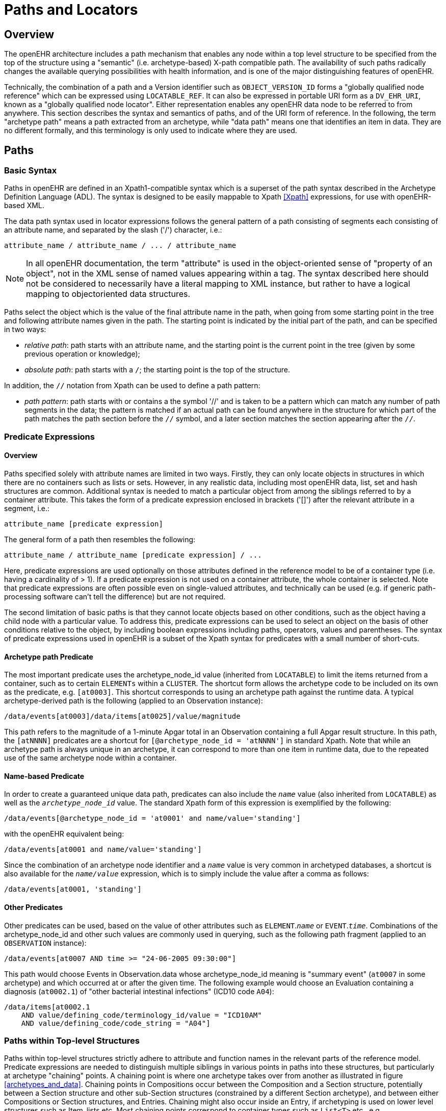 = Paths and Locators

== Overview

The openEHR architecture includes a path mechanism that enables any node within a top level structure
to be specified from the top of the structure using a "semantic" (i.e. archetype-based) X-path
compatible path. The availability of such paths radically changes the available querying possibilities
with health information, and is one of the major distinguishing features of openEHR.

Technically, the combination of a path and a Version identifier such as `OBJECT_VERSION_ID` forms
a "globally qualified node reference" which can be expressed using `LOCATABLE_REF`. It can also be
expressed in portable URI form as a `DV_EHR_URI`, known as a "globally qualified node locator".
Either representation enables any openEHR data node to be referred to from anywhere. This section
describes the syntax and semantics of paths, and of the URI form of reference. In the following, the
term "archetype path" means a path extracted from an archetype, while "data path" means one that
identifies an item in data. They are no different formally, and this terminology is only used to indicate
where they are used.

== Paths

=== Basic Syntax

Paths in openEHR are defined in an Xpath1-compatible syntax which is a superset of the path syntax
described in the Archetype Definition Language (ADL). The syntax is designed to be easily mappable
to Xpath <<Xpath>> expressions, for use with openEHR-based XML.

The data path syntax used in locator expressions follows the general pattern of a path consisting of
segments each consisting of an attribute name, and separated by the slash ('/') character, i.e.:

----
attribute_name / attribute_name / ... / attribute_name
----

NOTE: In all openEHR documentation, the term "attribute" is used in the object-oriented sense of "property of an object", not in the XML sense of named values appearing within a tag. The syntax described here should not be considered to necessarily have a literal mapping to XML instance, but rather to have a logical mapping to objectoriented data structures.

Paths select the object which is the value of the final attribute name in the path, when going from
some starting point in the tree and following attribute names given in the path. The starting point is
indicated by the initial part of the path, and can be specified in two ways:

* _relative path_: path starts with an attribute name, and the starting point is the current point in the tree (given by some previous operation or knowledge);
* _absolute path_: path starts with a `/`; the starting point is the top of the structure.

In addition, the `//` notation from Xpath can be used to define a path pattern:

* _path pattern_: path starts with or contains a the symbol '//' and is taken to be a pattern which can match any number of path segments in the data; the pattern is matched if an actual path can be found anywhere in the structure for which part of the path matches the path section before the `//` symbol, and a later section matches the section appearing after the `//`.

=== Predicate Expressions

==== Overview
Paths specified solely with attribute names are limited in two ways. Firstly, they can only locate
objects in structures in which there are no containers such as lists or sets. However, in any realistic
data, including most openEHR data, list, set and hash structures are common. Additional syntax is
needed to match a particular object from among the siblings referred to by a container attribute. This
takes the form of a predicate expression enclosed in brackets ('[]') after the relevant attribute in a segment, i.e.:

----
attribute_name [predicate expression]
----

The general form of a path then resembles the following:

----
attribute_name / attribute_name [predicate expression] / ...
----

Here, predicate expressions are used optionally on those attributes defined in the reference model to
be of a container type (i.e. having a cardinality of > 1). If a predicate expression is not used on a container
attribute, the whole container is selected. Note that predicate expressions are often possible
even on single-valued attributes, and technically can be used (e.g. if generic path-processing software
can't tell the difference) but are not required.

The second limitation of basic paths is that they cannot locate objects based on other conditions, such
as the object having a child node with a particular value. To address this, predicate expressions can be
used to select an object on the basis of other conditions relative to the object, by including boolean
expressions including paths, operators, values and parentheses. The syntax of predicate expressions
used in openEHR is a subset of the Xpath syntax for predicates with a small number of short-cuts.

==== Archetype path Predicate
The most important predicate uses the archetype_node_id value (inherited from `LOCATABLE`) to limit
the items returned from a container, such as to certain `ELEMENTs` within a `CLUSTER`. The shortcut
form allows the archetype code to be included on its own as the predicate, e.g. `[at0003]`. This shortcut
corresponds to using an archetype path against the runtime data. A typical archetype-derived path
is the following (applied to an Observation instance):

----
/data/events[at0003]/data/items[at0025]/value/magnitude
----

This path refers to the magnitude of a 1-minute Apgar total in an Observation containing a full Apgar
result structure. In this path, the `[atNNNN]` predicates are a shortcut for `[@archetype_node_id = 'atNNNN']` in standard Xpath. Note that while an archetype path is always unique in an archetype, it
can correspond to more than one item in runtime data, due to the repeated use of the same archetype
node within a container.

==== Name-based Predicate
In order to create a guaranteed unique data path, predicates can also include the `_name_` value (also
inherited from `LOCATABLE`) as well as the `_archetype_node_id_` value. The standard Xpath form of this
expression is exemplified by the following:

----
/data/events[@archetype_node_id = 'at0001' and name/value='standing']
----

with the openEHR equivalent being:

----
/data/events[at0001 and name/value='standing']
----

Since the combination of an archetype node identifier and a `_name_` value is very common in archetyped
databases, a shortcut is also available for the `_name/value_` expression, which is to simply
include the value after a comma as follows:

----
/data/events[at0001, 'standing']
----

==== Other Predicates
Other predicates can be used, based on the value of other attributes such as `ELEMENT`.`_name_` or
`EVENT`.`_time_`. Combinations of the archetype_node_id and other such values are commonly used in
querying, such as the following path fragment (applied to an `OBSERVATION` instance):

----
/data/events[at0007 AND time >= "24-06-2005 09:30:00"]
----

This path would choose Events in Observation.data whose archetype_node_id meaning is "summary
event" (`at0007` in some archetype) and which occurred at or after the given time. The following
example would choose an Evaluation containing a diagnosis (`at0002.1`) of "other bacterial intestinal
infections" (ICD10 code `A04`):

----
/data/items[at0002.1
    AND value/defining_code/terminology_id/value = "ICD10AM"
    AND value/defining_code/code_string = "A04"]
----

=== Paths within Top-level Structures

Paths within top-level structures strictly adhere to attribute and function names in the relevant parts of
the reference model. Predicate expressions are needed to distinguish multiple siblings in various
points in paths into these structures, but particularly at archetype "chaining" points. A chaining point
is where one archetype takes over from another as illustrated in figure <<archetypes_and_data>>. Chaining points in Compositions
occur between the Composition and a Section structure, potentially between a Section structure
and other sub-Section structures (constrained by a different Section archetype), and between
either Compositions or Section structures, and Entries. Chaining might also occur inside an Entry, if
archetyping is used on lower level structures such as Item_lists etc. Most chaining points correspond
to container types such as `List<T>` etc., e.g. `COMPOSITION`.`_content_` is defined to be a
`List<CONTENT_ITEM>`, meaning that in real data, the content of a Composition could be a List of
Section structures. To distinguish between such sibling structures, predicate expressions are used,
based on the archetype_id. At the root point of an archetype in data (e.g. top of a Section structure),
the archetype_id carries the identifier of the archetype used to create that structure, in the same manner
as any interior point in an archetyped structure has an archetype_node_id attribute carrying archetype
node_id values. The chaining point between Sections and Entries works in the same manner, and
since multiple Entries can occur under a single Section, `_archetype_id_` predicates are also used to distinguish
them. The same shorthand is used for `_archetype_id_` predicate expressions as for
`_archetype_node_ids_`, i.e. instead of using `[@archetype_id = "xxxxx"]`, `[xxxx]` can be used
instead.

The following paths are examples of referring to items within a Composition:

----
/content[openEHR-EHR-SECTION.vital_signs.v1 and name/value='Vital signs']/
    items[openEHR-EHR-OBSERVATION.heart_rate-pulse.v1 and name/value='Pulse']/
    data/events[at0003 and name/value='Any event']/data/items[at1005]
/content[openEHR-EHR-SECTION.vital_signs.v1 and name/value='Vital signs']/
    items[openEHR-EHR-OBSERVATION.blood_pressure.v1 and
    name/value='Blood pressure']/data/events[at0006 and name/value='any event']/
    data/items[at0004]
/content[openEHR-EHR-SECTION.vital_signs.v1, 'Vital signs']/
    items[openEHR-EHR-OBSERVATION.blood_pressure.v1, 'Blood pressure']/
    data/events[at0006, 'any event']/data/items[at0005]
----

Paths within the other top level types follow the same general approach, i.e. are created by following
the required attributes down the hierarchy.

=== Data Paths and Uniqueness

Archetype paths are not guaranteed to uniquely identify items in data, due to the fact that one archetype
node may correspond to multiple instances in the data. However it is often necessary to be able
to construct a unique path to an item in real data. This can be done by using attributes other than
`_archetype_node_id_` in path predicates. Consider as an example the following `OBSERVATION` archetype:

[source, cadl]
--------
OBSERVATION[at0000] matches {                               -- blood pressure measurement
    data matches {
        HISTORY matches {
            events {1..*} matches {
                EVENT[at0006] {0..1} matches {              -- any event
                    name matches {
                        DV_TEXT matches {...}
                    }
                    data matches {
                        ITEM_LIST[at0003] matches {         -- systemic arterial BP
                            count matches {|>=2|}
                            items matches {
                                ELEMENT[at0004] matches {   -- systolic BP
                                    name matches {
                                        DV_TEXT matches {...}
                                    }
                                    value matches {
                                        magnitude matches {...}
                                    }
                                }
                                ELEMENT[at0005] matches {   -- diastolic BP
                                    name matches {
                                        DV_TEXT matches {...}
                                    }
                                    value matches {
                                        magnitude matches {...}
                                    }
                                }
                            }
                        }
                    }
                }
            }
        }
    }
}
--------

The following path extracted from the archetype refers to the systolic blood pressure magnitude:

----
/data/events[at0006]/data/items[at0004]/value/magnitude
----

The codes `[atnnnn]` at each node of the archetype become the `_archetype_node_ids_` found in each
node in the data.

Now consider an `OBSERVATION` instance (expressed here in dADL format), in which a history of two
blood pressures has been recorded using this archetype:

[source, odin]
--------
<                                               -- OBSERVATION - blood pressure measurement
    archetype_node_id = <"openEHR-EHR-OBSERVATION.blood_pressure.v1">
    name = <value = <"BP measurement">>
    data = <                                            -- HISTORY
        archetype_node_id = <"at0001">
        origin = <2005-12-03T09:22:00>
        events = <                                      -- List <EVENT>
            [1] = <                                     -- EVENT
                archetype_node_id = <"at0006">
                name = <value = <"sitting">>
                time = <2005-12-03T09:22:00>
                data = <                                -- ITEM_LIST
                    archetype_node_id = <"at0003">
                    items = <                           -- List<ELEMENT>
                        [1] = <
                            name = <value = <"systolic">>
                            archetype_node_id = <"at0004">
                            value = <magnitude = <120.0> ...>
                        >
                        [2] = <
                            name = <value = <"diastolic">>
                            archetype_node_id = <"at0005">
                            value = <magnitude = <80.0> ...>
                        >
                    >
                >
            >
            [2] = <                                     -- EVENT
                archetype_node_id = <"at0006">
                name = <value = <"standing">>
                time = <2005-12-03T09:27:00>
                data = <                                -- ITEM_LIST
                    archetype_node_id = <"at0003">
                    items = <                           -- List<ELEMENT>
                        [1] = <
                            name = <value = <"systolic">>
                            archetype_node_id = <"at0004">
                            value = <magnitude = <105.0> ...>
                        >
                        [2] = <
                            name = <value = <"diastolic">>
                            archetype_node_id = <"at0005">
                            value = <magnitude = <70.0> ...>
                        >
                    >
                >
            >
        >
    >
>
--------

NOTE: in the above example, `_name_` values are shown as if they were all `DV_TEXTs`, whereas in reality
in openEHR they more likely to be `DV_CODED_TEXT` instances; either is allowed by the archetype.
This has been done to reduce the size of the example, and makes no difference to the paths shown
below.

The archetype path mentioned above matches both systolic pressures in the recording. In many querying
situations, this may be exactly what is desired. However, to uniquely match each of the systolic
pressure nodes, paths need to be created that are based not only on the `_archetype_node_id_` but also on
another attribute. In the case above, the `_name_` attribute provides uniqueness. Guaranteed unique paths
to the systolic and diastolic pressures of each event (sitting and standing measurements) are available
using the following expressions (identical in Xpath):

----
/data/events[1]/data/items[1]/value/magnitude
/data/events[1]/data/items[2]/value/magnitude
/data/events[2]/data/items[1]/value/magnitude
/data/events[2]/data/items[2]/value/magnitude
----

More expressive unique paths based on archetype paths are also possible, as follows:

----
/data/events[at0006, 'sitting']/data/items[at0004]/value/magnitude
/data/events[at0006, 'sitting']/data/items[at0005]/value/magnitude
/data/events[at0006, 'standing']/data/items[at0004]/value/magnitude
/data/events[at0006, 'standing']/data/items[at0005]/value/magnitude
----

Each of these paths has an Xpath equivalent of the following form:

----
/data/events[@archetype_node_id='at0006' and name/value='standing']
/data/items[@archetype_node_id='at0004']
/value/magnitude
----

As a general rule, one or more other attribute values in the runtime data will uniquely identify any
node in openEHR data. To make construction of unique paths easier, the value of the `_name_` attribute
(inherited from the `LOCATABLE` class), is required to be unique with respect to the `_name_` values of sibling
nodes. This has two consequences as follows:

* a guaranteed unique path can always be constructed to any data item in openEHR data using a combination of `_archetype_node_id_` and `_name_` values (as shown in the example paths above);
* the `_name_` value may be systematically defined to be a copy of one or more other attribute values. For example, in an `EVENT` object, `_name_` could clearly be a string copy of the time attribute.

== EHR URIs

There are two broad categories of URIs that can be used with any resource: direct references, and
queries. The first kind are usually generated by the system containing the referred-to item, and passed
to other systems as definitive references, while the second are queries from the requesting system in
the form of a URI.

=== EHR Reference URIs

To create a reference to a node in an EHR in the form of a URI (uniform resource identifier), three
elements are needed: the path within a top-level structure, a reference to a top-level structure within
an EHR, and a reference to an EHR. These can be combined to form a URI in an "ehr" scheme-space,
obeying the following syntax:

----
ehr:ehr_locator/top_level_structure_locator/path_inside_top_level_structure
----

In this way, any object in any openEHR EHR is addressable via a URI. Within ehr-space, URL-style
references to particular servers, hosts etc are not used, due to not being reliable in the long term.
Instead, logical identifiers for EHRs and/or subjects are used, ensuring that URIs remain correct for
the lifetime of the resources to which they refer. The openEHR data type `DV_EHR_URI` is designed to
carry URIs of this form, enabling URIs to be constructed for use within `LINKs` and elsewhere in the
openEHR EHR.

An `ehr:` URI implies the availability of a name resolution mechanism in ehr-space, similar to the
DNS, which provides such services for http-, ftp- and other well-known URI schemes. Until such
services are established, ad hoc means of dealing with `ehr:` URIs are likely to be used, as well as
more traditional `http://` style references. The subsections below describe how URIs of both kinds
can be constructed.

==== EHR Location
In ehr-space, a direct locator for an EHR is an EHR identifier as distinct from a subject or patient
identifier or query. Normally the copy in the 'local system' is the one required, and a majority of the
time, may be the only one in existence. In this case, the required EHR can be identified simply by an
unqualified identifier, giving a URI of the form:

----
ehr:1234567/
----

However, due to copying / synchronising of the EHR for one subject among multiple EHR systems, a
given EHR identifier may exist at more than one location. It is not guaranteed that each such EHR is
a completely identical copy of the others, since partial copying is allowed. Therefore, in an environment
where EHR copies exist, and there is a need to identify exactly which EHR instance is required,
a system identifier is also required, giving a URI of the form:

----
ehr:1234567@rmh.nhs.net/
----

==== Top-level Structure Locator
There are two logical ways to identify a top-level structure in an openEHR EHR. The first is via the
combination of the identifier of the required top-level object and the version time (i.e. 'system' or
'commit' time). The former can be done in a number of ways, including via the use of the uid of the
relevant `VERSIONED_OBJECT`, or via archetype identifiers, or names. This would lead to URIs like
the following:

----
ehr:1234567/87284370-2D4B-4e3d-A3F3-F303D2F4F34B@latest_trunk_version -- a VO Guid
ehr:1234567/87284370-2D4B-4e3d-A3F3-F303D2F4F34B@2005-08-02T04:30:00 -- using time
----

The second way to identify a top-level structure is by using an exact Version identifier, i.e. the standard
openEHR Version identifier, which takes the form
`versioned_object_uid::creating_system_id::version_tree_id`. This leads to URIs
like the following:

----
ehr:1234567/87284370-2D4B-4e3d-A3F3-F303D2F4F34B::rmh.nhs.net::2
ehr:1234567/87284370-2D4B-4e3d-A3F3-F303D2F4F34B::F7C5C7B7-75DB-4b39-9A1E-C0BA9BFDBDEC::2
----

The first URI identifies a top-level item whose version identifier is `87284370-2D4B-4e3d-A3F3-F303D2F4F34B::rmh.nhs.net::2`, i.e. the second trunk version of the Versioned Object indentified
by the Guid, created at an EHR system identified by `net.nhs.rmh`. The second is the same, but
another Guid is used to identify the creating system as well. Note that the mention of a system in the
version identifier does not imply that the requested EHR is at that system, only that the top-level
object being sought was created at that system.

If no Version identifier is mentioned, 'latest_trunk_version' is always assumed, as per the following:

----
ehr:1234567/87284370-2D4B-4e3d-A3F3-F303D2F4F34B
----

==== Item URIs
With the addition of path expressions as described earlier, URIs can be constructed that refer to the
finest grained items in the openEHR EHR, such as the following:

----
ehr:1234567/87284370-2D4B-4e3d-A3F3-F303D2F4F34B@latest_trunk_version/
    content[openEHR-EHR-SECTION.vital_signs.v1]/
    items[openEHR-EHR-OBSERVATION.heart_rate-pulse.v1]/data/
    events[at0006, 'any event']/data/items[at0004]
----

==== Relative URIs
URIs can also be constructed relative to the current EHR, in which case they do not mention the EHR
id, as in the following example:

----
ehr:87284370-2D4B-4e3d-A3F3-F303D2F4F34B@latest_version/
    content[openEHR-EHR-SECTION.vital_signs.v1]/
    items[openEHR-EHR-OBSERVATION.blood_pressure.v1]/
    data/events[at0006, 'any event']/data/items[at0004]
----
